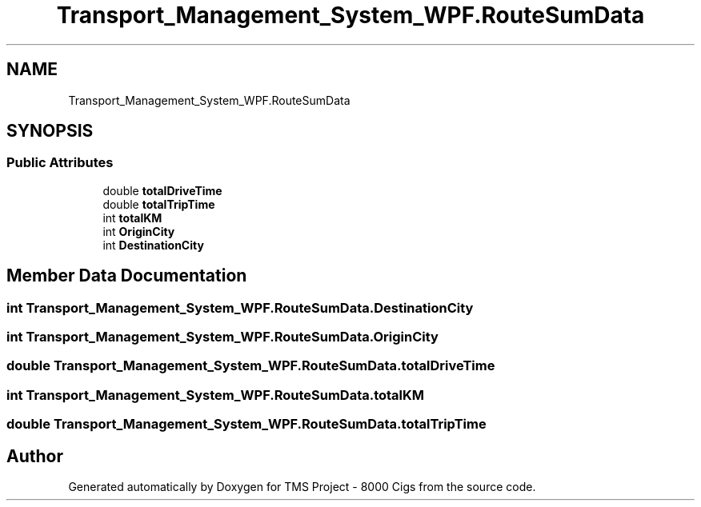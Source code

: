 .TH "Transport_Management_System_WPF.RouteSumData" 3 "Fri Nov 22 2019" "Version 3.0" "TMS Project - 8000 Cigs" \" -*- nroff -*-
.ad l
.nh
.SH NAME
Transport_Management_System_WPF.RouteSumData
.SH SYNOPSIS
.br
.PP
.SS "Public Attributes"

.in +1c
.ti -1c
.RI "double \fBtotalDriveTime\fP"
.br
.ti -1c
.RI "double \fBtotalTripTime\fP"
.br
.ti -1c
.RI "int \fBtotalKM\fP"
.br
.ti -1c
.RI "int \fBOriginCity\fP"
.br
.ti -1c
.RI "int \fBDestinationCity\fP"
.br
.in -1c
.SH "Member Data Documentation"
.PP 
.SS "int Transport_Management_System_WPF\&.RouteSumData\&.DestinationCity"

.SS "int Transport_Management_System_WPF\&.RouteSumData\&.OriginCity"

.SS "double Transport_Management_System_WPF\&.RouteSumData\&.totalDriveTime"

.SS "int Transport_Management_System_WPF\&.RouteSumData\&.totalKM"

.SS "double Transport_Management_System_WPF\&.RouteSumData\&.totalTripTime"


.SH "Author"
.PP 
Generated automatically by Doxygen for TMS Project - 8000 Cigs from the source code\&.
